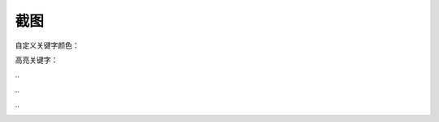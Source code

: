 截图
====


自定义关键字颜色：

.. image :: _static/pyshanb-05.png


高亮关键字：

.. image :: _static/pyshanb-04.png

\..

.. image :: _static/pyshanb-03.png

\..

.. image :: _static/pyshanb-02.png

\..

.. image :: _static/pyshanb-01.png
